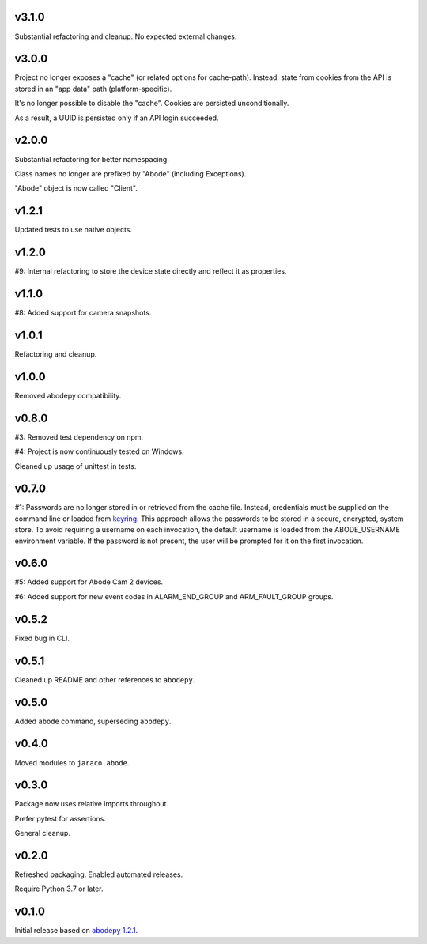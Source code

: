 v3.1.0
======

Substantial refactoring and cleanup. No expected external changes.

v3.0.0
======

Project no longer exposes a "cache" (or related options for cache-path).
Instead, state from cookies from the API is stored in an "app data"
path (platform-specific).

It's no longer possible to disable the "cache". Cookies are persisted
unconditionally.

As a result, a UUID is persisted only if an API login succeeded.

v2.0.0
======

Substantial refactoring for better namespacing.

Class names no longer are prefixed by "Abode" (including Exceptions).

"Abode" object is now called "Client".

v1.2.1
======

Updated tests to use native objects.

v1.2.0
======

#9: Internal refactoring to store the device state directly and
reflect it as properties.

v1.1.0
======

#8: Added support for camera snapshots.

v1.0.1
======

Refactoring and cleanup.

v1.0.0
======

Removed abodepy compatibility.

v0.8.0
======

#3: Removed test dependency on npm.

#4: Project is now continuously tested on Windows.

Cleaned up usage of unittest in tests.


v0.7.0
======

#1: Passwords are no longer stored in or retrieved from the cache
file. Instead, credentials must be supplied on the command line
or loaded from `keyring <https://pypi.org/project/keyring>`_.
This approach allows the passwords to be stored in a secure,
encrypted, system store. To avoid requiring a username on
each invocation, the default username is loaded from the
ABODE_USERNAME environment variable. If the password is not
present, the user will be prompted for it on the first invocation.

v0.6.0
======

#5: Added support for Abode Cam 2 devices.

#6: Added support for new event codes in ALARM_END_GROUP and
ARM_FAULT_GROUP groups.

v0.5.2
======

Fixed bug in CLI.

v0.5.1
======

Cleaned up README and other references to ``abodepy``.

v0.5.0
======

Added ``abode`` command, superseding ``abodepy``.

v0.4.0
======

Moved modules to ``jaraco.abode``.

v0.3.0
======

Package now uses relative imports throughout.

Prefer pytest for assertions.

General cleanup.

v0.2.0
======

Refreshed packaging. Enabled automated releases.

Require Python 3.7 or later.

v0.1.0
======

Initial release based on `abodepy 1.2.1 <https://pypi.org/project/abodepy>`_.
